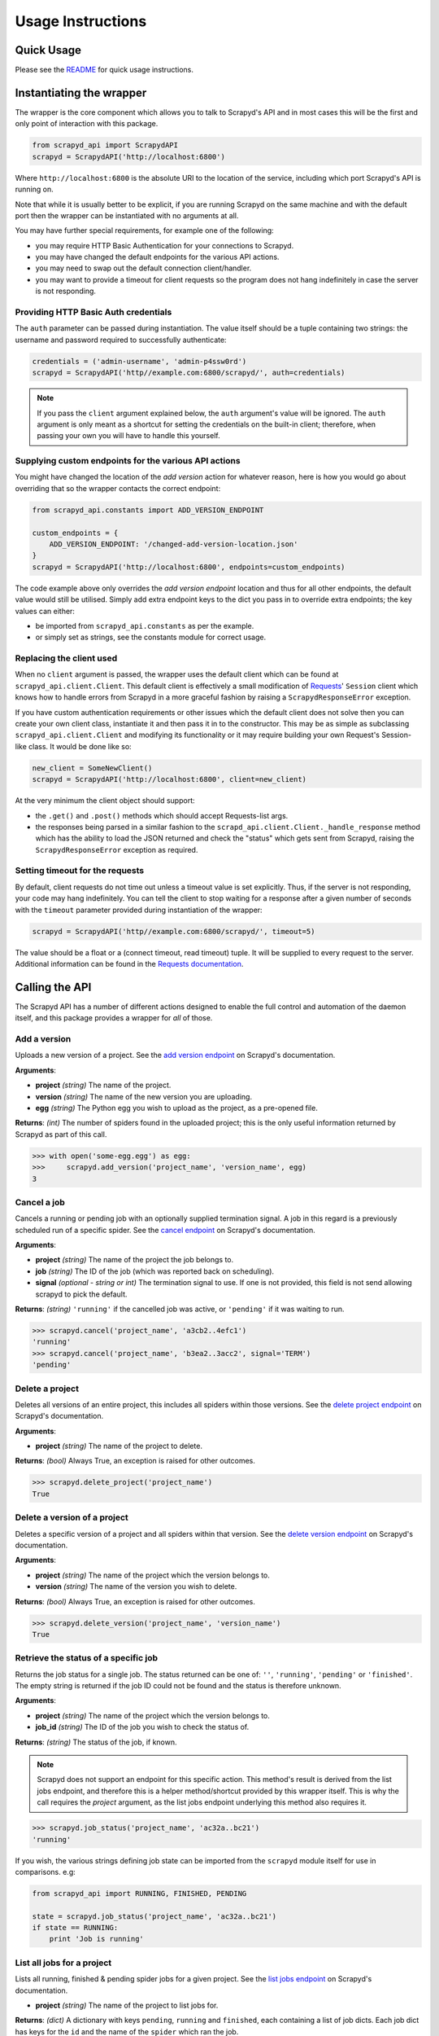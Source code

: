 ==================
Usage Instructions
==================

Quick Usage
-----------

Please see the README_ for quick usage instructions.

.. _README: https://github.com/djm/python-scrapyd-api/blob/master/README.md

Instantiating the wrapper
-------------------------

The wrapper is the core component which allows you to talk to Scrapyd's API
and in most cases this will be the first and only point of interaction with
this package.

.. code-block:: python

    from scrapyd_api import ScrapydAPI
    scrapyd = ScrapydAPI('http://localhost:6800')

Where ``http://localhost:6800`` is the absolute URI to the location of the
service, including which port Scrapyd's API is running on.

Note that while it is usually better to be explicit, if you are running Scrapyd
on the same machine and with the default port then the wrapper can be
instantiated with no arguments at all.

You may have further special requirements, for example one of the following:

- you may require HTTP Basic Authentication for your connections to Scrapyd.
- you may have changed the default endpoints for the various API actions.
- you may need to swap out the default connection client/handler.
- you may want to provide a timeout for client requests so the program does not
  hang indefinitely in case the server is not responding.

Providing HTTP Basic Auth credentials
~~~~~~~~~~~~~~~~~~~~~~~~~~~~~~~~~~~~~

The ``auth`` parameter can be passed during instantiation. The value itself
should be a tuple containing two strings: the username and password required
to successfully authenticate:

.. code-block:: python

    credentials = ('admin-username', 'admin-p4ssw0rd')
    scrapyd = ScrapydAPI('http//example.com:6800/scrapyd/', auth=credentials)

.. note::
    If you pass the ``client`` argument explained below, the ``auth``
    argument's value will be ignored. The ``auth`` argument is only meant as
    a shortcut for setting the credentials on the built-in client; therefore,
    when passing your own you will have to handle this yourself.

Supplying custom endpoints for the various API actions
~~~~~~~~~~~~~~~~~~~~~~~~~~~~~~~~~~~~~~~~~~~~~~~~~~~~~~

You might have changed the location of the *add version* action for whatever
reason, here is how you would go about overriding that so the wrapper contacts
the correct endpoint:

.. code-block:: python

    from scrapyd_api.constants import ADD_VERSION_ENDPOINT

    custom_endpoints = {
        ADD_VERSION_ENDPOINT: '/changed-add-version-location.json'
    }
    scrapyd = ScrapydAPI('http://localhost:6800', endpoints=custom_endpoints)

The code example above only overrides the `add version endpoint` location
and thus for all other endpoints, the default value would still be utilised.
Simply add extra endpoint keys to the dict you pass in to override extra
endpoints; the key values can either:

- be imported from ``scrapyd_api.constants`` as per the example.
- or simply set as strings, see the constants module for correct usage.

Replacing the client used
~~~~~~~~~~~~~~~~~~~~~~~~~

When no ``client`` argument is passed, the wrapper uses the default client
which can be found at ``scrapyd_api.client.Client``. This default client is
effectively a small modification of Requests_' ``Session`` client which
knows how to handle errors from Scrapyd in a more graceful fashion by raising
a ``ScrapydResponseError`` exception.

.. _Requests: http://python-requests.org

If you have custom authentication requirements or other issues which the
default client does not solve then you can create your own client class,
instantiate it and then pass it in to the constructor. This may be as simple
as subclassing ``scrapyd_api.client.Client`` and modifying its functionality
or it may require building your own Request's Session-like class. It would
be done like so:

.. code-block:: python

    new_client = SomeNewClient()
    scrapyd = ScrapydAPI('http://localhost:6800', client=new_client)


At the very minimum the client object should support:

- the ``.get()`` and ``.post()`` methods which should accept Requests-list args.
- the responses being parsed in a similar fashion to the
  ``scrapd_api.client.Client._handle_response`` method which has the ability
  to load the JSON returned and check the "status" which gets sent from
  Scrapyd, raising the ``ScrapydResponseError`` exception as required.

Setting timeout for the requests
~~~~~~~~~~~~~~~~~~~~~~~~~~~~~~~~

By default, client requests do not time out unless a timeout value is set
explicitly. Thus, if the server is not responding, your code may hang
indefinitely. You can tell the client to stop waiting for a response after
a given number of seconds with the ``timeout`` parameter provided during
instantiation of the wrapper:

.. code-block:: python

    scrapyd = ScrapydAPI('http//example.com:6800/scrapyd/', timeout=5)

The value should be a float or a (connect timeout, read timeout) tuple. It will
be supplied to every request to the server. Additional information can be found
in the `Requests documentation`_.

.. _Requests documentation: http://docs.python-requests.org/en/master/user/advanced/#timeouts

Calling the API
---------------

The Scrapyd API has a number of different actions designed to enable the
full control and automation of the daemon itself, and this package provides
a wrapper for *all* of those.

Add a version
~~~~~~~~~~~~~

.. method:: ScrapydAPI.add_version(project, version, egg)

Uploads a new version of a project. See the `add version endpoint`_ on Scrapyd's
documentation.

.. _add version endpoint: http://scrapyd.readthedocs.org/en/latest/api.html#addversion-json

**Arguments**:

- **project** *(string)* The name of the project.
- **version** *(string)* The name of the new version you are uploading.
- **egg** *(string)* The Python egg you wish to upload as the project, as a pre-opened file.

**Returns**: *(int)* The number of spiders found in the uploaded project; this is
the only useful information returned by Scrapyd as part of this call.

.. code-block:: python

    >>> with open('some-egg.egg') as egg:
    >>>     scrapyd.add_version('project_name', 'version_name', egg)
    3

Cancel a job
~~~~~~~~~~~~

.. method:: ScrapydAPI.cancel(project, job, signal=None)

Cancels a running or pending job with an optionally supplied termination signal.
A job in this regard is a previously scheduled run of a specific spider. See the
`cancel endpoint`_ on Scrapyd's documentation.

.. _cancel endpoint: http://scrapyd.readthedocs.org/en/latest/api.html#cancel-json

**Arguments**:

- **project** *(string)* The name of the project the job belongs to.
- **job** *(string)* The ID of the job (which was reported back on scheduling).
- **signal** *(optional - string or int)* The termination signal to use. If one is not provided, this field is not send allowing scrapyd to pick the default.

**Returns**: *(string)* ``'running'`` if the cancelled job was active, or ``'pending'`` if it was waiting to run.

.. code-block:: python

    >>> scrapyd.cancel('project_name', 'a3cb2..4efc1')
    'running'
    >>> scrapyd.cancel('project_name', 'b3ea2..3acc2', signal='TERM')
    'pending'

Delete a project
~~~~~~~~~~~~~~~~

.. method:: ScrapydAPI.delete_project(project)

Deletes all versions of an entire project, this includes all spiders within
those versions. See the `delete project endpoint`_ on Scrapyd's documentation.

.. _delete project endpoint: http://scrapyd.readthedocs.org/en/latest/api.html#delproject-json

**Arguments**:

- **project** *(string)* The name of the project to delete.

**Returns**: *(bool)* Always True, an exception is raised for other outcomes.

.. code-block:: python

    >>> scrapyd.delete_project('project_name')
    True

Delete a version of a project
~~~~~~~~~~~~~~~~~~~~~~~~~~~~~

.. method:: ScrapydAPI.delete_version(project, version)

Deletes a specific version of a project and all spiders within that version.
See the `delete version endpoint`_ on Scrapyd's documentation.

.. _delete version endpoint: http://scrapyd.readthedocs.org/en/latest/api.html#delversion-json

**Arguments**:

- **project** *(string)* The name of the project which the version belongs to.
- **version** *(string)* The name of the version you wish to delete.

**Returns**: *(bool)* Always True, an exception is raised for other outcomes.

.. code-block:: python

    >>> scrapyd.delete_version('project_name', 'version_name')
    True

Retrieve the status of a specific job
~~~~~~~~~~~~~~~~~~~~~~~~~~~~~~~~~~~~~

.. method:: ScrapydAPI.job_status(project, job_id)

.. versionadded:: 0.2

Returns the job status for a single job. The status returned can be one of:
``''``, ``'running'``, ``'pending'`` or ``'finished'``. The empty string is
returned if the job ID could not be found and the status is therefore unknown.

**Arguments**:

- **project** *(string)* The name of the project which the version belongs to.
- **job_id** *(string)* The ID of the job you wish to check the status of.

**Returns**: *(string)* The status of the job, if known.

.. note::
    Scrapyd does not support an endpoint for this specific action. This
    method's result is derived from the list jobs endpoint,  and therefore
    this is a helper method/shortcut provided by this wrapper itself. This is
    why the call requires the `project` argument, as the list jobs endpoint
    underlying this method also requires it.

.. code-block:: python

    >>> scrapyd.job_status('project_name', 'ac32a..bc21')
    'running'

If you wish, the various strings defining job state can be imported from
the ``scrapyd`` module itself for use in comparisons. e.g:

.. code-block:: python

    from scrapyd_api import RUNNING, FINISHED, PENDING

    state = scrapyd.job_status('project_name', 'ac32a..bc21')
    if state == RUNNING:
        print 'Job is running'

List all jobs for a project
~~~~~~~~~~~~~~~~~~~~~~~~~~~

.. method:: ScrapydAPI.list_jobs(project)

Lists all running, finished & pending spider jobs for a given project. See the
`list jobs endpoint`_ on Scrapyd's documentation.

.. _list jobs endpoint: http://scrapyd.readthedocs.org/en/latest/api.html#listjobs-json

- **project** *(string)* The name of the project to list jobs for.

**Returns**: *(dict)* A dictionary with keys ``pending``, ``running`` and
``finished``, each containing a list of job dicts. Each job dict has keys for
the ``id`` and the name of the ``spider`` which ran the job.

.. code-block:: python

    >>> scrapyd.list_jobs('project_name')
    {
        'pending': [
            {
                u'id': u'24c35...f12ae',
                u'spider': u'spider_name'
            },
        ],
        'running': [
            {
                u'id': u'14a65...b27ce',
                u'spider': u'spider_name',
                u'start_time': u'2014-06-17 22:45:31.975358'
            },
        ],
        'finished': [
            {
                u'id': u'34c23...b21ba',
                u'spider': u'spider_name',
                u'start_time': u'2014-06-17 22:45:31.975358',
                u'end_time': u'2014-06-23 14:01:18.209680'
            }
        ]
    }

List all projects
~~~~~~~~~~~~~~~~~

.. method:: ScrapydAPI.list_projects()

Lists all available projects. See the `list projects endpoint`_ on Scrapyd's
documentation.

.. _list projects endpoint: http://scrapyd.readthedocs.org/en/latest/api.html#listprojects-json

**Arguments**:

- This method takes no arguments.

**Returns**: *(list)* A list of strings denoting the names of which projects
are available.

.. code-block:: python

    >>> scrapyd.list_projects()
    [u'ecom_project', u'estate_agent_project', u'car_project']

List all spiders in a project
~~~~~~~~~~~~~~~~~~~~~~~~~~~~~

.. method:: ScrapydAPI.list_spiders(project)

Lists all spiders available to a given project. See the `list spiders
endpoint`_ on Scrapyd's documentation.

.. _list spiders endpoint: http://scrapyd.readthedocs.org/en/latest/api.html#listspiders-json

**Arguments**:

- **project** *(string)* The name of the project to list spiders for.

**Returns**: *(list)* A list of strings denoting the names of spider available
to the project.

.. code-block:: python

    >>> scrapyd.list_spiders('project_name')
    [u'raw_spider', u'js_enhanced_spider', u'selenium_spider']

List all versions of a project
~~~~~~~~~~~~~~~~~~~~~~~~~~~~~~

.. method:: ScrapydAPI.list_versions(project)

This endpoint lists all available versions of a given project. See the `list
versions endpoint`_ on Scrapyd's documentation.

.. _list versions endpoint: http://scrapyd.readthedocs.org/en/latest/api.html#listversions-json

**Arguments**:

- **project** *(string)* The name of the project to list versions for.

**Returns**: (list) A list of strings denoting all available version names for
the requested project.

.. code-block:: python

    >>> scrapyd.list_versions('project_name'):
    [u'345', u'346', u'347', u'348']

Schedule a job to run
~~~~~~~~~~~~~~~~~~~~~

.. method:: ScrapydAPI.schedule(project, spider, settings=None, **kwargs)

The main action method which would actually cause scraping to start. This
action schedules a given spider to run immediately if there are no concurrent
jobs or as soon as possible once the current jobs are complete (this is a
Scrapyd setting).

There is currently no built-in ability in Scrapyd to schedule a spider for a
specific time, but this can be handled client side by simply firing off the
request at the desired time.

See the `schedule endpoint`_ on Scrapyd's documentation.

.. _schedule endpoint: http://scrapyd.readthedocs.org/en/latest/api.html#schedule-json

**Arguments**:

- **project** *(string)* The name of the project that owns the spider.
- **spider** *(string)* The name of the spider you wish to run.
- **settings** *(dict)* A dictionary of Scrapy settings keys you wish to
  override for this run.
- **kwargs** Any extra parameters you would like to pass to the spiders
  constructor/init method.

**Returns**: (string) The Job ID of the newly created run.

.. code-block:: python

    # Schedule a job to run now sans extra parameters.
    >>> scrapyd.schedule('project_name', 'spider_name')
    u'14a6599ef67111e38a0e080027880ca6'
    # Schedule a job to run now with overridden settings.
    >>> settings = {'DOWNLOAD_DELAY': 2}
    >>> scrapyd.schedule('project_name', 'spider_name', settings=settings)
    u'23b5688df67111e38a0e080027880ca6'
    # Schedule a job to run now with overridden settings.
    # Schedule a joib to run now while passing init parameters.
    >>> scrapyd.schedule('project_name', 'spider_name', extra_init_param='value')
    u'14a6599ef67111e38a0e080027880ca6'
    # Schedule a job to run now with overridden settings.

.. note::
    'project', 'spider' and 'settings' are reserved kwargs for this method and
    therefore these names should be avoided when trying to pass extra
    attributes to the spider init.

Handling Exceptions
-------------------

As this library relies on the Requests_ library to handle HTTP connections,
the exceptions raised by Requests itself for such things as hard connection
errors, timeouts etc can be found in the `Requests exceptions documentation`_.

.. _Requests: http://python-requests.org
.. _Requests exceptions documentation: http://docs.python-requests.org/en/latest/api/?highlight=exceptions#exceptions

However, when the problem is an error Scrapyd has returned itself instead,
the ``scrapyd_api.exceptions.ScrapydResponseError`` will be raised with the
applicable error message sent back from the Scrapyd API.

This works by simply checking the JSON return's `status` key and raising
the exception with the return's `message` value, allowing the developer
to debug the response.
